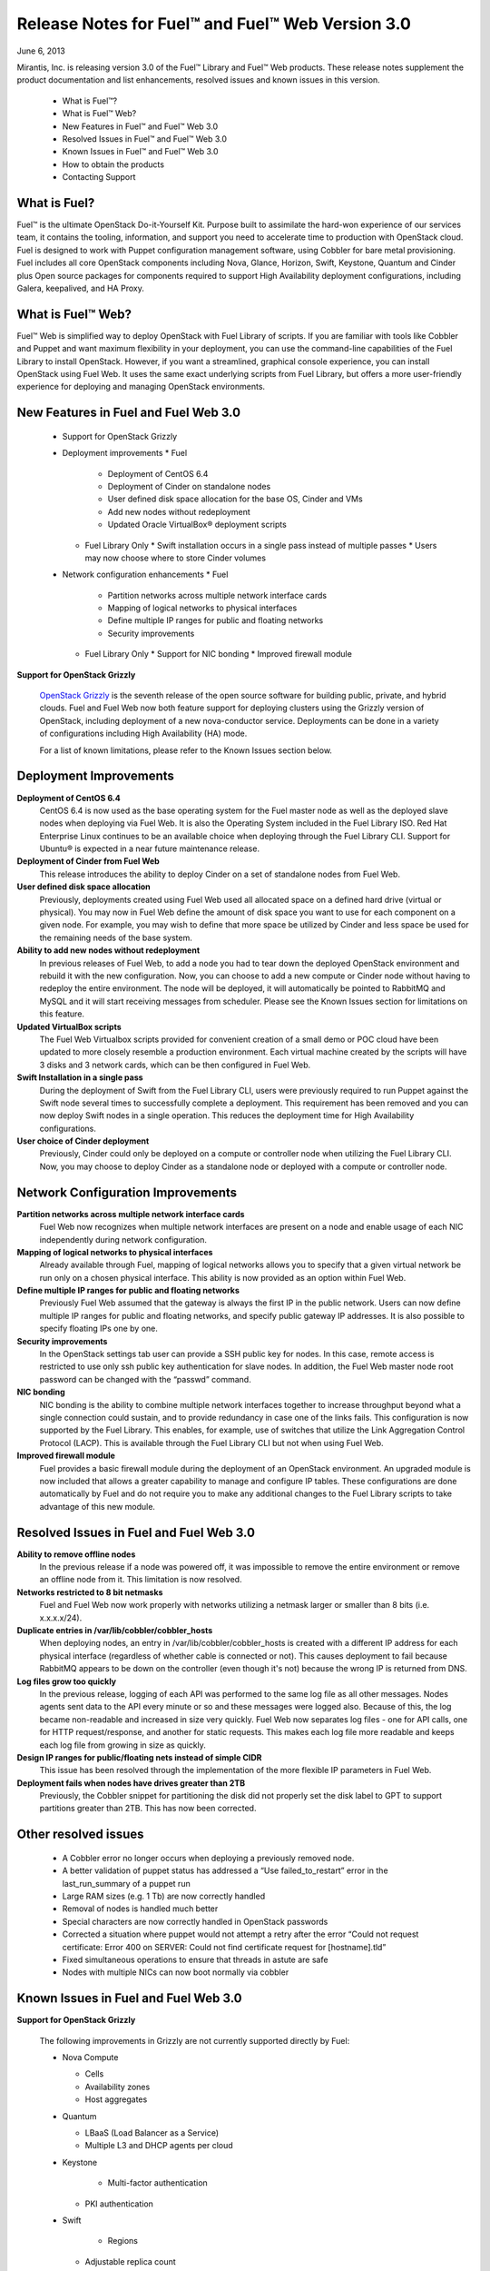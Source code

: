 Release Notes for Fuel™ and Fuel™ Web Version 3.0
^^^^^^^^^^^^^^^^^^^^^^^^^^^^^^^^^^^^^^^^^^^^^^^^^

June 6, 2013

Mirantis, Inc. is releasing version 3.0 of the Fuel™ Library and Fuel™ Web products.  These release notes supplement the product documentation and list enhancements, resolved issues and known issues in this version. 

 * What is Fuel™?
 * What is Fuel™ Web?
 * New Features in Fuel™ and Fuel™ Web 3.0
 * Resolved Issues in Fuel™ and Fuel™ Web 3.0
 * Known Issues in Fuel™ and Fuel™ Web 3.0
 * How to obtain the products
 * Contacting Support

What is Fuel?
~~~~~~~~~~~~~
 
Fuel™ is the ultimate OpenStack Do-it-Yourself Kit. Purpose built to assimilate the hard-won experience of our services team, it contains the tooling, information, and support you need to accelerate time to production with OpenStack cloud.  Fuel is designed to work with Puppet configuration management software, using Cobbler for bare metal provisioning.   Fuel includes all core OpenStack components including Nova, Glance, Horizon, Swift, Keystone, Quantum and Cinder plus Open source packages for components required to support High Availability deployment configurations, including Galera, keepalived, and HA Proxy.
 
What is Fuel™ Web?
~~~~~~~~~~~~~~~~~~
 
Fuel™ Web is simplified way to deploy OpenStack with Fuel Library of scripts. If you are familiar with tools like Cobbler and Puppet and want maximum flexibility in your deployment, you can use the command-line capabilities of the Fuel Library to install OpenStack. However, if you want a streamlined, graphical console experience, you can install OpenStack using Fuel Web. It uses the same exact underlying scripts from Fuel Library, but offers a more user-friendly experience for deploying and managing OpenStack environments.
 
New Features in Fuel and Fuel Web 3.0
~~~~~~~~~~~~~~~~~~~~~~~~~~~~~~~~~~~~~

 * Support for OpenStack Grizzly
 * Deployment improvements
   * Fuel 
     * Deployment of CentOS 6.4
     * Deployment of Cinder on standalone nodes
     * User defined disk space allocation for the base OS, Cinder and VMs
     * Add new nodes without redeployment 
     * Updated Oracle VirtualBox® deployment scripts
   * Fuel Library Only
     * Swift installation occurs in a single pass instead of multiple passes
     * Users may now choose where to store Cinder volumes
 * Network configuration enhancements
   * Fuel 
     * Partition networks across multiple network interface cards
     * Mapping of logical networks to physical interfaces
     * Define multiple IP ranges for public and floating networks
     * Security improvements
   * Fuel Library Only
     * Support for NIC bonding
     * Improved firewall module
 
**Support for OpenStack Grizzly**

  `OpenStack Grizzly <http://www.openstack.org/software/grizzly/>`_ is the seventh release of the open source software for building public, private, and hybrid clouds.  Fuel and Fuel Web now both feature support for deploying clusters using the Grizzly version of OpenStack, including deployment of a new nova-conductor service. Deployments can be done in a variety of configurations including High Availability (HA) mode.

  For a list of known limitations, please refer to the Known Issues section below.
 

Deployment Improvements
~~~~~~~~~~~~~~~~~~~~~~~
 
**Deployment of CentOS 6.4**
  CentOS 6.4 is now used as the base operating system for the Fuel master node as well as the deployed slave nodes when deploying via Fuel Web.  It is also the Operating System included in the Fuel Library ISO.
  Red Hat Enterprise Linux continues to be an available choice when deploying through the Fuel Library CLI.  Support for Ubuntu® is expected in a near future maintenance release.

**Deployment of Cinder from Fuel Web**
  This release introduces the ability to deploy Cinder on a set of standalone nodes from Fuel Web.  

**User defined disk space allocation**
  Previously, deployments created using Fuel Web used all allocated space on a defined hard drive (virtual or physical).  You may now in Fuel Web define the amount of disk space you want to use for each component on a given node.  For example, you may wish to define that more space be utilized by Cinder and less space be used for the remaining needs of the base system.
 
**Ability to add new nodes without redeployment**
  In previous releases of Fuel Web, to add a node you had to tear down the deployed OpenStack environment and rebuild it with the new configuration.  Now, you can choose to add a new compute or Cinder node without having to redeploy the entire environment.  The node will be deployed, it will automatically be pointed to RabbitMQ and MySQL and it will start receiving messages from scheduler.  Please see the Known Issues section for limitations on this feature.
 
**Updated VirtualBox scripts**
  The Fuel Web Virtualbox scripts provided for convenient creation of a small demo or POC cloud have been updated to more closely resemble a production environment.  Each virtual machine created by the scripts will have 3 disks and 3 network cards, which can be then configured in Fuel Web.

**Swift Installation in a single pass**
  During the deployment of Swift from the Fuel Library CLI, users were previously required to run Puppet against the Swift node several times to successfully complete a deployment. This requirement has been removed and you can now deploy Swift nodes in a single operation.  This reduces the deployment time for High Availability configurations.
  
**User choice of Cinder deployment**
  Previously, Cinder could only be deployed on a compute or controller node when utilizing the Fuel Library CLI.  Now, you may choose to deploy Cinder as a standalone node or deployed with a compute or controller node.

Network Configuration Improvements
~~~~~~~~~~~~~~~~~~~~~~~~~~~~~~~~~~
 
**Partition networks across multiple network interface cards**
  Fuel Web now recognizes when multiple network interfaces are present on a node and enable usage of each NIC independently during network configuration.

**Mapping of logical networks to physical interfaces**
  Already available through Fuel, mapping of logical networks allows you to specify that a given virtual network be run only on a chosen physical interface.  This ability is now provided as an option within Fuel Web.

**Define multiple IP ranges for public and floating networks**
  Previously Fuel Web assumed that the gateway is always the first IP in the public network.  Users can now define multiple IP ranges for public and floating networks, and specify public gateway IP addresses. It is also possible to specify floating IPs one by one.

**Security improvements**
    In the OpenStack settings tab user can provide a SSH public key for nodes. In this case, remote access is restricted to use only ssh public key authentication for slave nodes. In addition, the Fuel Web master node root password can be changed with the “passwd” command.

**NIC bonding**
 NIC bonding is the ability to combine multiple network interfaces together to increase throughput beyond what a single connection could sustain, and to provide redundancy in case one of the links fails.  This configuration is now supported by the Fuel Library.  This enables, for example, use of switches that utilize the Link Aggregation Control Protocol (LACP).  This is available through the Fuel Library CLI but not when using Fuel Web.

**Improved firewall module**
  Fuel provides a basic firewall module during the deployment of an OpenStack environment.   An upgraded module is now included that allows a greater capability to manage and configure IP tables.  These configurations are done automatically by Fuel and do not require you to make any additional changes to the Fuel Library scripts to take advantage of this new module.
  
Resolved Issues in Fuel and Fuel Web 3.0
~~~~~~~~~~~~~~~~~~~~~~~~~~~~~~~~~~~~~~~~

**Ability to remove offline nodes**
  In the previous release if a node was powered off, it was impossible to remove the entire environment or remove an offline node from it. This limitation is now resolved.

**Networks restricted to 8 bit netmasks**
  Fuel and Fuel Web now work properly with networks utilizing a netmask larger or smaller than 8 bits (i.e. x.x.x.x/24).

**Duplicate entries in /var/lib/cobbler/cobbler_hosts**
  When deploying nodes, an entry in /var/lib/cobbler/cobbler_hosts is created with a different IP address for each physical interface (regardless of whether cable is connected or not). This causes deployment to fail because RabbitMQ appears to be down on the controller (even though it's not) because the wrong IP is returned from DNS.

**Log files grow too quickly**
  In the previous release, logging of each API was performed to the same log file as all other messages. Nodes agents sent data to the API every minute or so and these messages were logged also. Because of this, the log became non-readable and increased in size very quickly. 
  Fuel Web now separates log files - one for API calls, one for HTTP request/response, and another for static requests.  This makes each log file more readable and keeps each log file from growing in size as quickly.

**Design IP ranges for public/floating nets instead of simple CIDR**
  This issue has been resolved through the implementation of the more flexible IP parameters in Fuel Web.

**Deployment fails when nodes have drives greater than 2TB**
  Previously, the Cobbler snippet for partitioning the disk did not properly set the disk label to GPT to support partitions greater than 2TB. This has now been corrected.

Other resolved issues
~~~~~~~~~~~~~~~~~~~~~

  * A Cobbler error no longer occurs when deploying a previously removed node. 
  * A better validation of puppet status has addressed a “Use failed_to_restart” error in the last_run_summary of a puppet run
  * Large RAM sizes (e.g. 1 Tb) are now correctly handled
  * Removal of nodes is handled much better
  * Special characters are now correctly handled in OpenStack passwords
  * Corrected a situation where puppet would not attempt a retry after the error “Could not request certificate: Error 400 on SERVER: Could not find certificate request for [hostname].tld”
  * Fixed simultaneous operations to ensure that threads in astute are safe
  * Nodes with multiple NICs can now boot normally via cobbler 

Known Issues in Fuel and Fuel Web 3.0
~~~~~~~~~~~~~~~~~~~~~~~~~~~~~~~~~~~~~

**Support for OpenStack Grizzly**

  The following improvements in Grizzly are not currently supported directly by Fuel:

  * Nova Compute

    * Cells
    * Availability zones
    * Host aggregates

  * Quantum

    * LBaaS (Load Balancer as a Service)
    * Multiple L3 and DHCP agents per cloud

  * Keystone
    
	* Multi-factor authentication
    * PKI authentication

  * Swift
    
	* Regions
    * Adjustable replica count
    * Cross-project ACLs

  * Cinder

    * Support for FCoE
    * Support for LIO as an iSCSI backend
    * Support for multiple backends on the same manager

  * Ceilometer
  * Heat
  
  It is expected that these capabilities will be supported in a future release of Fuel.
  In addition, support for High Availability of Quantum on CentOS or Red Hat Enterprise Linux (RHEL) is not available due to a imitation within the CentOS kernel.  It is expected that this issue will addressed by a patch to CentOS and RHEL in late 2013. 

**Ability to add new nodes without redeployment**
It’s possible to add new compute and Cinder nodes to an existing OpenStack environment. However, this capability can not be used yet to deploy additional controller nodes in HA mode.

**Ability to map logical networks to physical interfaces**
It is not possible to map logical OpenStack networks to physical interfaces without using  VLANs. Even if there is just one L3 network, you will still be required to use a VLAN. This limitation only applies to Fuel Web; the Fuel Library does not have any such limitation.

**Other Limitations:**

  * Swift in High Availability mode must use loopback devices.
  * In Fuel Web, the size for Swift is hard coded to be 10Gb.  If you need to change this, please contact support; they can help modify this value.
  * When using Fuel Web, IP addresses for slave nodes (but not the master node) are assigned via DHCP during PXE booting from the master node.  Because of this, even after installation, the Fuel Web master node must remain available and continue to act as a DHCP server.
  * When using Fuel Web, the floating VLAN and public networks must use the same L2 network.  In the UI, these two networks are locked together, and can only run via the same physical interface on the server.
  * Fuel Web creates all networks on all servers, even if it they not required by a specific role (e.g. A Cinder node will have VLANs created and addresses obtained from the public network)
  * Some of OpenStack services listen on all interfaces, which may be detected and reported by security audits or scans.  Please discuss this issue with your security administrator if it is of concern in your organization.
  * The provided scripts that enable Fuel Web to be automatically installed on VirtualBox will create separated host interfaces. If a user associates logical networks to different physical interfaces on different nodes, it will lead to network connectivity issues between OpenStack components.  Please check to see if this has happened prior to deployment by clicking on the “Verify Networks” button on the networking tab.
  * The networks tab was redesigned to allow the user to provide IP ranges instead of CIDRs, however not all user input is properly verified. Entering a wrong wrong value may cause failures in deployment.
  * Quantum Metadata API agents in High Availability mode are only supported for compact and minimal scenarios if network namespaces (netns) is not used.
  * The Quantum namespace metadata proxy is not supported unless netns is used.
  * Quantum multi-node balancing conflicts with pacemaker, so the two should not be used together in the same environment.
  * In order for Virtual machines to have access to internet and/or external networks you need to set the floating network prefix and public_address so that they do not intersect with the network external interface to which it belongs. This is due to specifics of how Quantum sets Network Address Translation (NAT) rules and a lack of namespaces support in CentOS 6.4. 

How to obtain the products
~~~~~~~~~~~~~~~~~~~~~~~~~~

**Fuel**
The first step in installing Fuel is to download the version appropriate for your environment.

To make your installation easier, we also offer a pre-built ISO for installing the master node with Puppet Master and Cobbler. You can mount this ISO in a physical or VirtualBox machine in order to easily create your master node. (Instructions for performing this step without the ISO are given in Appendix A of the documentation.)

The master node ISO, along with other Fuel releases, is available in the `Downloads <http://fuel.mirantis.com/your-downloads>`_ section of the Fuel portal.

**Fuel Web**
Fuel Web is distributed as a self-contained ISO that, once downloaded, does not require Internet access to provision OpenStack nodes.  This ISO is available in the `Fuel Web Download <http://fuel.mirantis.com/your-downloads>`_ section of the Fuel Portal.  Here you will also find the Oracle VirtualBox scripts to enable quick and easy deployment of a multi-node OpenStack cloud for evaluation purposes.

Contacting Support
~~~~~~~~~~~~~~~~~~

You can contact support online, through E-mail or via phone.  Instructions on how to use any of these contact options can be found here: https://mirantis.zendesk.com/home.





To learn more about how Mirantis can help your business, please visit http://www.mirantis.com.
Mirantis, Fuel, the Mirantis logos and other Mirantis marks are trademarks or registered trademarks of Mirantis, Inc. in the U.S. and/or certain other countries.  Red Hat Enterprise Linux is a registered trademark of  Red Hat, Inc.  Ubuntu is a registered trademark of Canonical Ltd. VirtualBox is a registered trademark of Oracle Corporation.  All other registered trademarks or trademarks belong to their respective companies.  © 2013 Mirantis, Inc.  All rights reserved.
